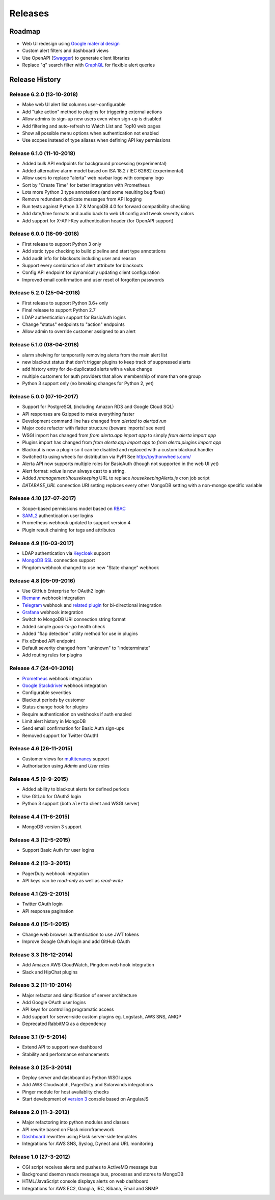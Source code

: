 
Releases
========

Roadmap
+++++++

* Web UI redesign using `Google material design`_
* Custom alert filters and dashboard views
* Use OpenAPI (Swagger_) to generate client libraries
* Replace "q" search filter with GraphQL_ for flexible alert queries

.. _Google material design: https://www.google.com/design/spec/material-design/introduction.html
.. _Swagger: https://swagger.io/specification/
.. _GraphQL: https://graphql.org/learn/schema/

.. _releases:

Release History
+++++++++++++++

.. _release_6_2:

Release 6.2.0 (13-10-2018)
--------------------------

* Make web UI alert list columns user-configurable
* Add "take action" method to plugins for triggering external actions
* Allow admins to sign-up new users even when sign-up is disabled
* Add filtering and auto-refresh to Watch List and Top10 web pages
* Show all possible menu options when authentication not enabled
* Use scopes instead of type aliases when defining API key permissions

.. _release_6_1:

Release 6.1.0 (11-10-2018)
--------------------------

* Added bulk API endpoints for background processing (experimental)
* Added alternative alarm model based on ISA 18.2 / IEC 62682 (experimental)
* Allow users to replace "alerta" web navbar logo with company logo
* Sort by "Create Time" for better integration with Prometheus
* Lots more Python 3 type annotations (and some resulting bug fixes)
*  Remove redundant duplicate messages from API logging
* Run tests against Python 3.7 & MongoDB 4.0 for forward compatibility checking
* Add date/time formats and audio back to web UI config and tweak severity colors
* Add support for X-API-Key authentication header (for OpenAPI support)

.. _release_6_0:

Release 6.0.0 (18-09-2018)
--------------------------

* First release to support Python 3 only
* Add static type checking to build pipeline and start type annotations
* Add audit info for blackouts including user and reason
* Support every combination of alert attribute for blackouts
* Config API endpoint for dynamically updating client configuration
* Improved email confirmation and user reset of forgotten passwords

.. _release_5_2:

Release 5.2.0 (25-04-2018)
--------------------------

* First release to support Python 3.6+ only
* Final release to support Python 2.7
* LDAP authentication support for BasicAuth logins
* Change "status" endpoints to "action" endpoints
* Allow admin to override customer assigned to an alert

.. _release_5_1:

Release 5.1.0 (08-04-2018)
--------------------------

* alarm shelving for temporarily removing alerts from the main alert list
* new blackout status that don't trigger plugins to keep track of suppressed alerts
* add history entry for de-duplicated alerts with a value change
* multiple customers for auth providers that allow membership of more than one group
* Python 3 support only (no breaking changes for Python 2, yet)

.. _release_5_0:

Release 5.0.0 (07-10-2017)
--------------------------

* Support for PostgreSQL (including Amazon RDS and Google Cloud SQL)
* API responses are Gzipped to make everything faster
* Development command line has changed from `alertad` to `alertad run`
* Major code refactor with flatter structure (beware imports! see next)
* WSGI import has changed from `from alerta.app import app` to simply `from alerta import app`
* Plugins import has changed from `from alerta.app import app` to `from alerta.plugins import app`
* Blackout is now a plugin so it can be disabled and replaced with a custom blackout handler
* Switched to using wheels for distribution via PyPI See http://pythonwheels.com/
* Alerta API now supports multiple roles for BasicAuth (though not supported in the web UI yet)
* Alert format: `value` is now always cast to a string.
* Added `/management/housekeeping` URL to replace `housekeepingAlerts.js` cron job script
* `DATABASE_URL` connection URI setting replaces every other MongoDB setting with a non-mongo specific variable

.. _release_4_10:

Release 4.10 (27-07-2017)
-------------------------

* Scope-based permissions model based on RBAC_
* SAML2_ authentication user logins
* Prometheus webhook updated to support version 4
* Plugin result chaining for tags and attributes

.. _RBAC: http://csrc.nist.gov/groups/SNS/rbac/
.. _SAML2: https://tools.ietf.org/html/rfc7522

.. _release_4_9:

Release 4.9 (16-03-2017)
------------------------

* LDAP authentication via Keycloak_ support
* `MongoDB SSL`_ connection support
* Pingdom webhook changed to use new "State change" webhook

.. _Keycloak: https://www.keycloak.org/
.. _MongoDB SSL: http://api.mongodb.com/python/current/examples/tls.html

.. _release_4_8:

Release 4.8 (05-09-2016)
------------------------

* Use GitHub Enterprise for OAuth2 login
* Riemann_ webhook integration
* Telegram_ webhook and `related plugin`_ for bi-directional integration
* Grafana_ webhook integration
* Switch to MongoDB URI connection string format
* Added simple *good-to-go* health check
* Added "flap detection" utility method for use in plugins
* Fix oEmbed API endpoint
* Default severity changed from "unknown" to "indeterminate"
* Add routing rules for plugins

.. _Riemann: http://riemann.io/
.. _Telegram: https://telegram.org/
.. _related plugin: https://github.com/alerta/alerta-contrib/tree/master/plugins/telegram
.. _Grafana: http://grafana.org/

.. _release_4_7:

Release 4.7 (24-01-2016)
------------------------

* Prometheus_ webhook integration
* `Google Stackdriver`_ webhook integration
* Configurable severities
* Blackout periods by customer
* Status change hook for plugins
* Require authentication on webhooks if auth enabled
* Limit alert history in MongoDB
* Send email confirmation for Basic Auth sign-ups
* Removed support for Twitter OAuth1

.. _Prometheus: http://prometheus.io/docs/alerting/alertmanager/
.. _Google Stackdriver: https://cloud.google.com/stackdriver/

.. _release_4_6:

Release 4.6 (26-11-2015)
------------------------

* Customer views for multitenancy_ support
* Authorisation using *Admin* and *User* roles

.. _multitenancy: https://en.wikipedia.org/wiki/Multitenancy

.. _release_4_5:

Release 4.5 (9-9-2015)
----------------------

* Added ability to blackout alerts for defined periods
* Use GitLab for OAuth2 login
* Python 3 support (both ``alerta`` client and WSGI server)

.. _release_4_4:

Release 4.4 (11-6-2015)
-----------------------

* MongoDB version 3 support

.. _release_4_3:

Release 4.3 (12-5-2015)
-----------------------

* Support Basic Auth for user logins

.. _release_4_2:

Release 4.2 (13-3-2015)
-----------------------

* PagerDuty webhook integration
* API keys can be `read-only` as well as `read-write`

.. _release_4_1:

Release 4.1 (25-2-2015)
-----------------------

* Twitter OAuth login
* API response pagination

.. _release_4_0:

Release 4.0 (15-1-2015)
-----------------------

* Change web browser authentication to use JWT tokens
* Improve Google OAuth login and add GitHub OAuth

.. _release_3_3:

Release 3.3 (16-12-2014)
------------------------

* Add Amazon AWS CloudWatch, Pingdom web hook integration
* Slack and HipChat plugins

.. _release_3_2:

Release 3.2 (11-10-2014)
------------------------

* Major refactor and simplification of server architecture
* Add Google OAuth user logins
* API keys for controlling programatic access
* Add support for server-side custom plugins eg. Logstash, AWS SNS, AMQP
* Deprecated RabbitMQ as a dependency

.. _release_3_1:

Release 3.1 (9-5-2014)
----------------------

* Extend API to support new dashboard
* Stability and performance enhancements

.. _release_3_0:

Release 3.0 (25-3-2014)
-----------------------

* Deploy server and dashboard as Python WSGI apps
* Add AWS Cloudwatch, PagerDuty and Solarwinds integrations
* Pinger module for host availablity checks
* Start development of `version 3`_ console based on AngularJS

.. _release_2_0:

Release 2.0 (11-3-2013)
-----------------------

* Major refactoring into python modules and classes
* API rewrite based on Flask microframework
* Dashboard_ rewritten using Flask server-side templates
* Integrations for AWS SNS, Syslog, Dynect and URL monitoring

.. _release_1_0:

Release 1.0 (27-3-2012)
-----------------------

* CGI script receives alerts and pushes to ActiveMQ message bus
* Background daemon reads message bus, processes and stores to MongoDB
* HTML/JavaScript console displays alerts on web dashboard
* Integrations for AWS EC2, Ganglia, IRC, Kibana, Email and SNMP

.. _`#68`: https://github.com/alerta/alerta/issues/68
.. _version 3: https://github.com/alerta/angular-alerta-webui
.. _Dashboard: https://github.com/alerta/alerta-dashboard
.. _first commit: https://github.com/alerta/alerta/commit/a4473ecd39d992deb00c66f454b3a76147dfb38b
